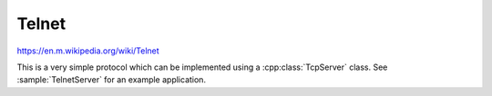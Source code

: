 Telnet
======

https://en.m.wikipedia.org/wiki/Telnet

This is a very simple protocol which can be implemented using a :cpp:class:`TcpServer` class.
See :sample:`TelnetServer` for an example application.
